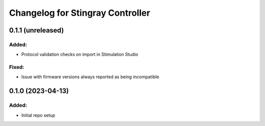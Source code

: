 Changelog for Stingray Controller
=================================

0.1.1 (unreleased)
------------------

Added:
^^^^^^
- Protocol validation checks on import in Stimulation Studio

Fixed:
^^^^^^
- Issue with firmware versions always reported as being incompatible


0.1.0 (2023-04-13)
------------------

Added:
^^^^^^
- Initial repo setup
